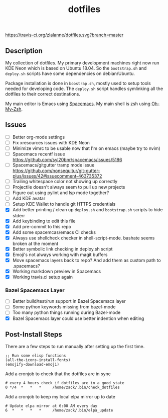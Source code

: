 #+TITLE: dotfiles

[[https://travis-ci.org/zlalanne/dotfiles][https://travis-ci.org/zlalanne/dotfiles.svg?branch=master]]

** Description

  My collection of dotfiles. My primary development machines right now run KDE
  Neon which is based on Ubuntu 18.04. So the =bootstrap.sh= and =deploy.sh=
  scripts have some dependencies on debian/Ubuntu.

  Package installation is done in =boostrap.sh=, mostly used to setup tools
  needed for developing code. The =deploy.sh= script handles symlinking all the
  dotfiles to their correct destinations.

  My main editor is Emacs using [[http://spacemacs.org/][Spacemacs]]. My main shell is zsh using [[https://ohmyz.sh/][Oh-My-Zsh]].

** Issues

 * [ ] Better org-mode settings
 * [ ] Fix xresources issues with KDE Neon
 * [ ] Minimize vimrc to be usable now that I'm on emacs (maybe try to nvim)
 * [ ] Spacemacs recentf issue [[https://github.com/syl20bnr/spacemacs/issues/5186]]
 * [ ] Spacemacs/gitgutter tramp mode issue https://github.com/nonsequitur/git-gutter-plus/issues/42#issuecomment-463735372
 * [ ] Trailing whitespace color not showing up correctly
 * [ ] Projectile doesn't always seem to pull up new projects
 * [ ] Figure out using pylint and lsp mode together?
 * [ ] Add KDE avatar
 * [ ] Setup KDE Wallet to handle git HTTPS credentials
 * [X] Add better printing / clean up =deploy.sh= and =bootstrap.sh= scripts to hide stderr
 * [X] Add keybinding to edit this file
 * [X] Add pre-commit to this repo
 * [X] Add some spacemcas/emacs CI checks
 * [X] Always use shellcheck checker in shell-script-mode. bashate seems broken at the moment
 * [X] Better symbolic link checking in deploy.sh script
 * [X] Emoji's not always working with magit buffers
 * [X] Move spacemacs layers back to repo? And add them as custom path to .spacemacs?
 * [X] Working markdown preview in Spacemacs
 * [X] Working travis.ci setup again

*** Bazel Spacemacs Layer

 * [ ] Better build/test/run support in Bazel Spacemacs layer
 * [ ] Some python keywords missing from bazel-mode
 * [ ] Too many python things running during Bazel-mode
 * [X] Bazel Spacemacs layer could use better indention when editing

** Post-Install Steps

There are a few steps to run manually after setting up the first time.

#+BEGIN_SRC elisp
  ;; Run some elisp functions
  (all-the-icons-install-fonts)
  (emojify-download-emoji)
#+END_SRC

Add a cronjob to check that the dotfiles are in sync

#+BEGIN_SRC
  # every 4 hours check if dotfiles are in a good state
  0 */4  *   *   *     /home/zack/.bin/check_dotfiles
#+END_SRC

Add a cronjob to keep my local elpa mirror up to date

#+BEGIN_SRC
  # Update elpa mirror at 6:00 AM every day
  6  *   *   *   *     /home/zack/.bin/elpa_update
#+END_SRC
